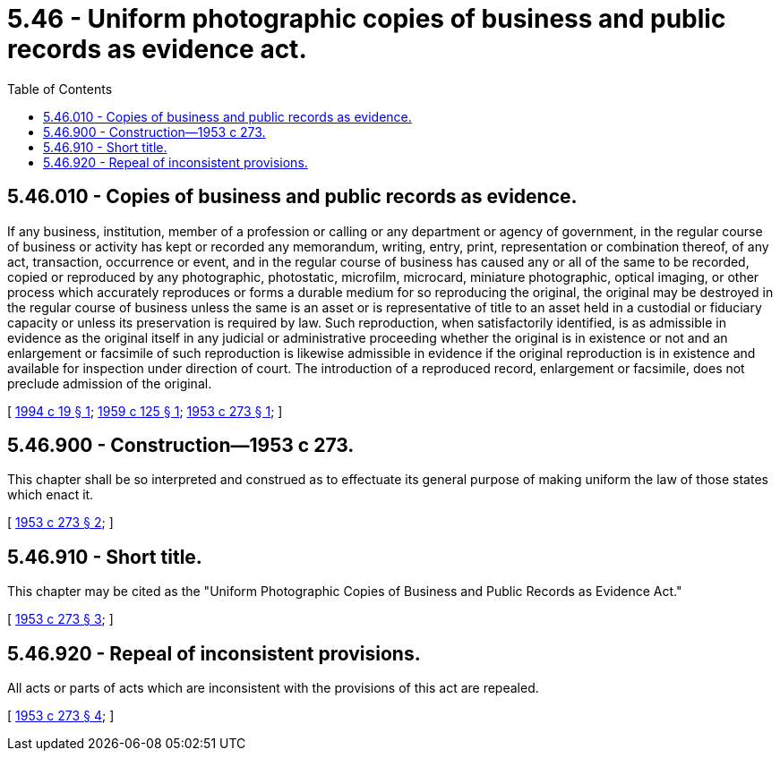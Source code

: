 = 5.46 - Uniform photographic copies of business and public records as evidence act.
:toc:

== 5.46.010 - Copies of business and public records as evidence.
If any business, institution, member of a profession or calling or any department or agency of government, in the regular course of business or activity has kept or recorded any memorandum, writing, entry, print, representation or combination thereof, of any act, transaction, occurrence or event, and in the regular course of business has caused any or all of the same to be recorded, copied or reproduced by any photographic, photostatic, microfilm, microcard, miniature photographic, optical imaging, or other process which accurately reproduces or forms a durable medium for so reproducing the original, the original may be destroyed in the regular course of business unless the same is an asset or is representative of title to an asset held in a custodial or fiduciary capacity or unless its preservation is required by law. Such reproduction, when satisfactorily identified, is as admissible in evidence as the original itself in any judicial or administrative proceeding whether the original is in existence or not and an enlargement or facsimile of such reproduction is likewise admissible in evidence if the original reproduction is in existence and available for inspection under direction of court. The introduction of a reproduced record, enlargement or facsimile, does not preclude admission of the original.

[ http://lawfilesext.leg.wa.gov/biennium/1993-94/Pdf/Bills/Session%20Laws/House/2377.SL.pdf?cite=1994%20c%2019%20§%201[1994 c 19 § 1]; http://leg.wa.gov/CodeReviser/documents/sessionlaw/1959c125.pdf?cite=1959%20c%20125%20§%201[1959 c 125 § 1]; http://leg.wa.gov/CodeReviser/documents/sessionlaw/1953c273.pdf?cite=1953%20c%20273%20§%201[1953 c 273 § 1]; ]

== 5.46.900 - Construction—1953 c 273.
This chapter shall be so interpreted and construed as to effectuate its general purpose of making uniform the law of those states which enact it.

[ http://leg.wa.gov/CodeReviser/documents/sessionlaw/1953c273.pdf?cite=1953%20c%20273%20§%202[1953 c 273 § 2]; ]

== 5.46.910 - Short title.
This chapter may be cited as the "Uniform Photographic Copies of Business and Public Records as Evidence Act."

[ http://leg.wa.gov/CodeReviser/documents/sessionlaw/1953c273.pdf?cite=1953%20c%20273%20§%203[1953 c 273 § 3]; ]

== 5.46.920 - Repeal of inconsistent provisions.
All acts or parts of acts which are inconsistent with the provisions of this act are repealed.

[ http://leg.wa.gov/CodeReviser/documents/sessionlaw/1953c273.pdf?cite=1953%20c%20273%20§%204[1953 c 273 § 4]; ]

